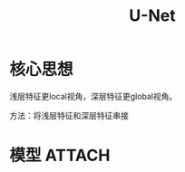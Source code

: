 :PROPERTIES:
:ID:       40142c45-af06-414e-8f33-8a5737bf7487
:END:
#+title: U-Net
#+filetags: paper

* 核心思想
浅层特征更local视角，深层特征更global视角。
# 问题：浅层抓到的特征，随着经过下层的卷积层而丢失
# 我们希望：既有local视角，又有global视角
方法：将浅层特征和深层特征串接
# 因此，我们的模型能抓到local和global的特征
# 例如：细胞核的边界和形态这种非常local的特征


* 模型 :ATTACH:
:PROPERTIES:
:ID:       66f7b6b7-d9fc-4844-b40e-76c0e90012b3
:END:
[[attachment:_20241227_213149screenshot.png]]
# U的左半边，理解为Encoder；U的右半部，理解为Decoder。
